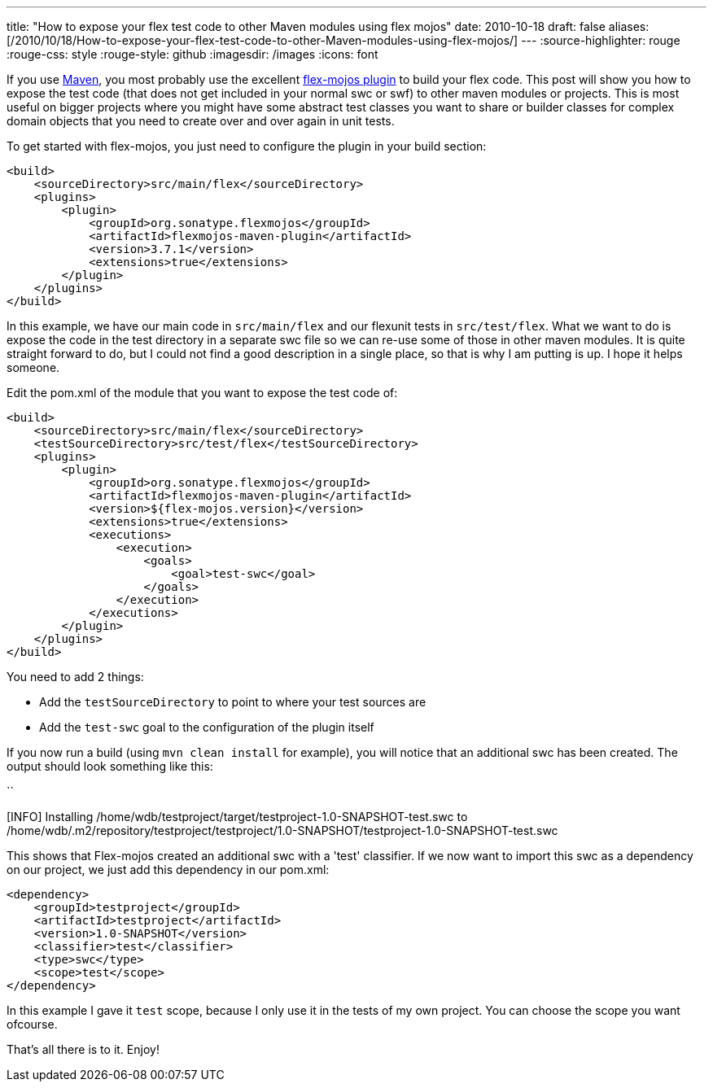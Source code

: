 ---
title: "How to expose your flex test code to other Maven modules using flex mojos"
date: 2010-10-18
draft: false
aliases: [/2010/10/18/How-to-expose-your-flex-test-code-to-other-Maven-modules-using-flex-mojos/]
---
:source-highlighter: rouge
:rouge-css: style
:rouge-style: github
:imagesdir: /images
:icons: font

If you use http://maven.apache.org/[Maven], you most probably use the excellent http://flexmojos.sonatype.org/[flex-mojos plugin] to build your flex code. This post will show you how to expose the test code (that does not get included in your normal swc or swf) to other maven modules or projects. This is most useful on bigger projects where you might have some abstract test classes you want to share or builder classes for complex domain objects that you need to create over and over again in unit tests.

To get started with flex-mojos, you just need to configure the plugin in your build section:

[source,xml]
----
<build>
    <sourceDirectory>src/main/flex</sourceDirectory>
    <plugins>
        <plugin>
            <groupId>org.sonatype.flexmojos</groupId>
            <artifactId>flexmojos-maven-plugin</artifactId>
            <version>3.7.1</version>
            <extensions>true</extensions>
        </plugin>
    </plugins>
</build>
----

In this example, we have our main code in `src/main/flex` and our flexunit tests in `src/test/flex`. What we want to do is expose the code in the test directory in a separate swc file so we can re-use some of those in other maven modules. It is quite straight forward to do, but I could not find a good description in a single place, so that is why I am putting is up. I hope it helps someone.

Edit the pom.xml of the module that you want to expose the test code of:

[source,xml]
----
<build>
    <sourceDirectory>src/main/flex</sourceDirectory>
    <testSourceDirectory>src/test/flex</testSourceDirectory>
    <plugins>
        <plugin>
            <groupId>org.sonatype.flexmojos</groupId>
            <artifactId>flexmojos-maven-plugin</artifactId>
            <version>${flex-mojos.version}</version>
            <extensions>true</extensions>
            <executions>
                <execution>
                    <goals>
                        <goal>test-swc</goal>
                    </goals>
                </execution>
            </executions>
        </plugin>
    </plugins>
</build>
----

You need to add 2 things:

* Add the `testSourceDirectory` to point to where your test sources are
* Add the `test-swc` goal to the configuration of the plugin itself

If you now run a build (using `mvn clean install` for example), you will notice that an additional swc has been created. The output should look something like this:

``

[INFO] Installing /home/wdb/testproject/target/testproject-1.0-SNAPSHOT-test.swc to /home/wdb/.m2/repository/testproject/testproject/1.0-SNAPSHOT/testproject-1.0-SNAPSHOT-test.swc

This shows that Flex-mojos created an additional swc with a 'test' classifier. If we now want to import this swc as a dependency on our project, we just add this dependency in our pom.xml:

[source,xml]
----
<dependency>
    <groupId>testproject</groupId>
    <artifactId>testproject</artifactId>
    <version>1.0-SNAPSHOT</version>
    <classifier>test</classifier>
    <type>swc</type>
    <scope>test</scope>
</dependency>
----

In this example I gave it `test` scope, because I only use it in the tests of my own project. You can choose the scope you want ofcourse.

That's all there is to it. Enjoy!
